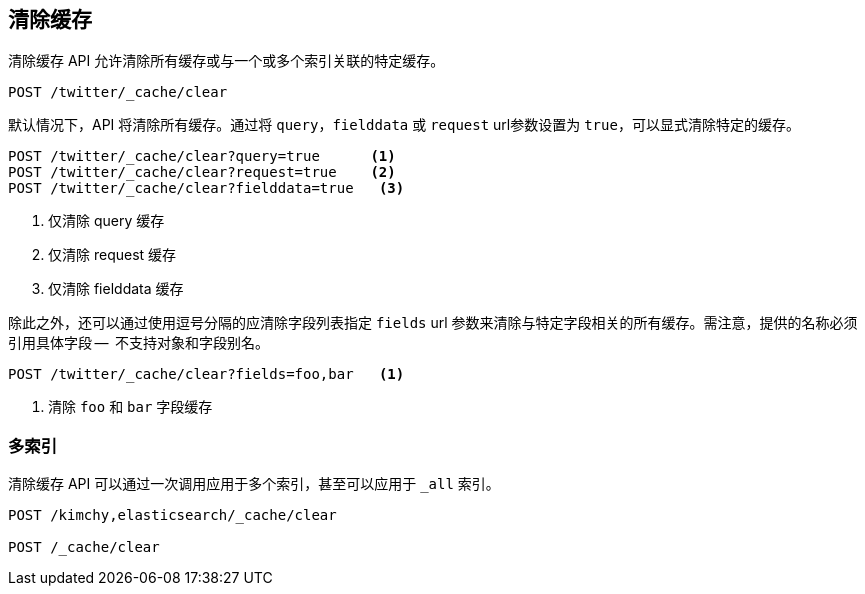 [[indices-clearcache]]
== 清除缓存

清除缓存 API 允许清除所有缓存或与一个或多个索引关联的特定缓存。

[source,js]
--------------------------------------------------
POST /twitter/_cache/clear
--------------------------------------------------
// CONSOLE
// TEST[setup:twitter]

默认情况下，API 将清除所有缓存。通过将 `query`，`fielddata` 或 `request` url参数设置为 `true`，可以显式清除特定的缓存。

[source,js]
--------------------------------------------------
POST /twitter/_cache/clear?query=true      <1>
POST /twitter/_cache/clear?request=true    <2>
POST /twitter/_cache/clear?fielddata=true   <3>
--------------------------------------------------
// CONSOLE
// TEST[continued]
<1> 仅清除 query 缓存
<2> 仅清除 request 缓存
<3> 仅清除 fielddata 缓存

除此之外，还可以通过使用逗号分隔的应清除字段列表指定 `fields` url 参数来清除与特定字段相关的所有缓存。需注意，提供的名称必须引用具体字段 --  不支持对象和字段别名。

[source,js]
--------------------------------------------------
POST /twitter/_cache/clear?fields=foo,bar   <1>
--------------------------------------------------
// CONSOLE
// TEST[continued]
<1> 清除 `foo` 和 `bar` 字段缓存

[float]
=== 多索引

清除缓存 API 可以通过一次调用应用于多个索引，甚至可以应用于 `_all` 索引。

[source,js]
--------------------------------------------------
POST /kimchy,elasticsearch/_cache/clear

POST /_cache/clear
--------------------------------------------------
// CONSOLE
// TEST[s/^/PUT kimchy\nPUT elasticsearch\n/]
